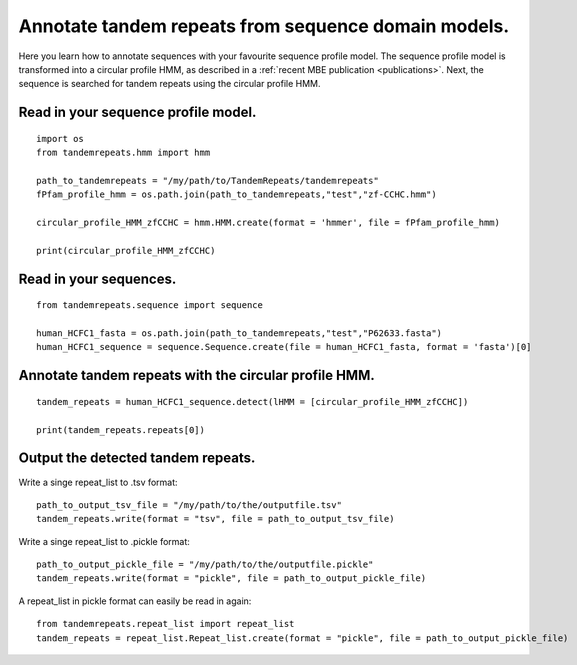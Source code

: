 .. _cphmm:

Annotate tandem repeats from sequence domain models.
====================================================

Here you learn how to annotate sequences with your favourite sequence profile model.
The sequence profile model is transformed into a circular profile HMM, as described in
a :ref:`recent MBE publication <publications>`. Next, the sequence
is searched for tandem repeats using the circular profile HMM.



Read in your sequence profile model.
------------------------------------

::

    import os
    from tandemrepeats.hmm import hmm

    path_to_tandemrepeats = "/my/path/to/TandemRepeats/tandemrepeats"
    fPfam_profile_hmm = os.path.join(path_to_tandemrepeats,"test","zf-CCHC.hmm")

    circular_profile_HMM_zfCCHC = hmm.HMM.create(format = 'hmmer', file = fPfam_profile_hmm)

    print(circular_profile_HMM_zfCCHC)



Read in your sequences.
-----------------------

::

    from tandemrepeats.sequence import sequence

    human_HCFC1_fasta = os.path.join(path_to_tandemrepeats,"test","P62633.fasta")
    human_HCFC1_sequence = sequence.Sequence.create(file = human_HCFC1_fasta, format = 'fasta')[0]




Annotate tandem repeats with the circular profile HMM.
------------------------------------------------------

::

    tandem_repeats = human_HCFC1_sequence.detect(lHMM = [circular_profile_HMM_zfCCHC])

    print(tandem_repeats.repeats[0])



Output the detected tandem repeats.
-----------------------------------

Write a singe repeat_list to .tsv format:
::

    path_to_output_tsv_file = "/my/path/to/the/outputfile.tsv"
    tandem_repeats.write(format = "tsv", file = path_to_output_tsv_file)


Write a singe repeat_list to .pickle format:
::

    path_to_output_pickle_file = "/my/path/to/the/outputfile.pickle"
    tandem_repeats.write(format = "pickle", file = path_to_output_pickle_file)


A repeat_list in pickle format can easily be read in again:
::

    from tandemrepeats.repeat_list import repeat_list
    tandem_repeats = repeat_list.Repeat_list.create(format = "pickle", file = path_to_output_pickle_file)